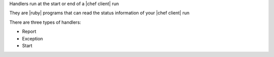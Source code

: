 .. The contents of this file are included in multiple slide decks.
.. This file should not be changed in a way that hinders its ability to appear in multiple slide decks.

Handlers run at the start or end of a |chef client| run

They are |ruby| programs that can read the status information of your |chef client| run

There are three types of handlers:

* Report
* Exception
* Start
